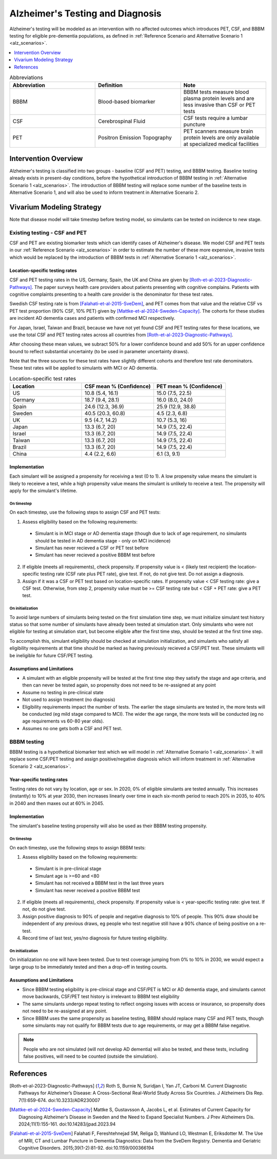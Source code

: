 ..
  Section title decorators for this document:

  ==============
  Document Title
  ==============

  Section Level 1 (#.0)
  +++++++++++++++++++++

  Section Level 2 (#.#)
  ---------------------

  Section Level 3 (#.#.#)
  ~~~~~~~~~~~~~~~~~~~~~~~

  Section Level 4
  ^^^^^^^^^^^^^^^

  Section Level 5
  '''''''''''''''

  The depth of each section level is determined by the order in which each
  decorator is encountered below. If you need an even deeper section level, just
  choose a new decorator symbol from the list here:
  https://docutils.sourceforge.io/docs/ref/rst/restructuredtext.html#sections
  And then add it to the list of decorators above.

.. _intervention_alzheimers_testing_diagnosis:

==========================================
Alzheimer's Testing and Diagnosis
==========================================

Alzheimer's testing will be modeled as an intervention with no affected outcomes
which introduces PET, CSF, and BBBM testing for eligible pre-dementia populations, 
as defined in :ref:`Reference Scenario and Alternative Scenario 1 <alz_scenarios>`.


.. contents::
   :local:
   :depth: 1

.. list-table:: Abbreviations
  :widths: 15 15 15
  :header-rows: 1

  * - Abbreviation
    - Definition
    - Note
  * - BBBM
    - Blood-based biomarker
    - BBBM tests measure blood plasma protein levels and are less invasive than CSF or PET tests
  * - CSF
    - Cerebrospinal Fluid
    - CSF tests require a lumbar puncture
  * - PET
    - Positron Emission Topography
    - PET scanners measure brain protein levels are only available at specialized medical facilities


Intervention Overview
-----------------------

Alzheimer's testing is classified into two groups - baseline (CSF and PET) testing, 
and BBBM testing. Baseline testing already exists in present-day conditions, before the 
hypothetical introduction of BBBM testing in :ref:`Alternative Scenario 1 <alz_scenarios>`.
The introduction of BBBM testing will replace some number of the baseline tests in 
Alternative Scenario 1, and will also be used to inform treatment in Alternative 
Scenario 2. 

Vivarium Modeling Strategy
--------------------------

Note that disease model will take timestep before testing model, so simulants can be tested on incidence to new stage.

Existing testing - CSF and PET
~~~~~~~~~~~~~~~~~~~~~~~~~~~~~~

CSF and PET are existing biomarker tests which can identify cases of Alzheimer's disease.
We model CSF and PET tests in our :ref:`Reference Scenario <alz_scenarios>` in order to
estimate the number of these more expensive, invasive tests which would be replaced
by the introduction of BBBM tests in :ref:`Alternative Scenario 1 <alz_scenarios>`.

Location-specific testing rates
^^^^^^^^^^^^^^^^^^^^^^^^^^^^^^^
CSF and PET testing rates in the US, Germany, Spain, the UK and China are given by [Roth-et-al-2023-Diagnostic-Pathways]_.
The paper surveys health care providers about patients presenting with cognitive complains. 
Patients with cognitive complaints presenting to a health care provider is the denominator for these test rates.

Swedish CSF testing rate is from [Falahati-et-al-2015-SveDem]_, and PET comes from that value and the relative CSF vs PET test proportion (90% CSF, 10% PET)
given by [Mattke-et-al-2024-Sweden-Capacity]_. The cohorts for these studies are incident AD dementia cases and patients with confirmed MCI respectively.

For Japan, Israel, Taiwan and Brazil, because we have not yet found CSF and PET testing rates for these locations,
we use the total CSF and PET testing rates across all countries from [Roth-et-al-2023-Diagnostic-Pathways]_. 

After choosing these mean values, we subract 50% for a lower confidence bound and add 50% for an upper confidence bound to reflect substantial uncertainty (to be used in parameter uncertainty draws).

Note that the three sources for these test rates have slightly different cohorts and therefore test rate denominators.
These test rates will be applied to simulants with MCI or AD dementia.

.. list-table:: Location-specific test rates
  :widths: 15 15 15
  :header-rows: 1

  * - Location
    - CSF mean % (Confidence)
    - PET mean % (Confidence)
  * - US
    - 10.8 (5.4, 16.1)	
    - 15.0 (7.5, 22.5)
  * - Germany
    - 18.7 (9.4, 28.1)	
    - 16.0 (8.0, 24.0)
  * - Spain
    - 24.6 (12.3, 36.9)	
    - 25.9 (12.9, 38.8)
  * - Sweden
    - 40.5 (20.3, 60.8)	
    - 4.5 (2.3, 6.8)
  * - UK
    - 9.5 (4.7, 14.2)	
    - 10.7 (5.3, 16)
  * - Japan
    - 13.3 (6.7, 20)	
    - 14.9 (7.5, 22.4)
  * - Israel
    - 13.3 (6.7, 20)	
    - 14.9 (7.5, 22.4)
  * - Taiwan
    - 13.3 (6.7, 20)	
    - 14.9 (7.5, 22.4)
  * - Brazil
    - 13.3 (6.7, 20)	
    - 14.9 (7.5, 22.4)
  * - China
    - 4.4 (2.2, 6.6)
    - 6.1 (3, 9.1)


Implementation
^^^^^^^^^^^^^^
Each simulant will be assigned a propensity for receiving a test (0 to 1). 
A low propensity value means the simulant is likely to receieve a test, 
while a high propensity value means the simulant is unlikely to receive a test.
The propensity will apply for the simulant's lifetime.

On timestep
'''''''''''
On each timestep, use the following steps to assign CSF and PET tests:

.. _petcsf_requirements:

1. Assess eligibility based on the following requirements:

  - Simulant is in MCI stage or AD dementia stage (though due to lack of age requirement, no simulants should be tested in AD dementia stage - only on MCI incidence)
  - Simulant has never recieved a CSF or PET test before
  - Simulant has never recieved a positive BBBM test before

2. If eligible (meets all requirements), check propensity.
   If propensity value is < (likely test recipient) the location-specific testing rate (CSF rate plus PET rate),
   give test. If not, do not give test. Do not assign a diagnosis.
3. Assign if it was a CSF or PET test based on location-specific rates. If propensity value < CSF testing rate: give a CSF test. Otherwise, from step 2, propensity value must be >= CSF testing rate but < CSF + PET rate: give a PET test.

On initialization
'''''''''''''''''
To avoid large numbers of simulants being tested on the first simulation time step,
we must initialize simulant test history status so that some number of simulants
have already been tested at simulation start. Only simulants who were not eligible 
for testing at simulation start, but become eligible after the first time step,
should be tested at the first time step.

To accomplish this, simulant eligibility should be checked at simulation initialization, 
and simulants who satisfy all eligibility requirements at that time should be marked as having 
previously recieved a CSF/PET test. These simulants will be ineligible for future 
CSF/PET testing.

Assumptions and Limitations
^^^^^^^^^^^^^^^^^^^^^^^^^^^
- A simulant with an eligible propensity will be tested at the first time step 
  they satisfy the stage and age criteria, and then can never be tested again, 
  so propensity does not need to be re-assigned at any point
- Assume no testing in pre-clinical state
- Not used to assign treatment (no diagnosis)
- Eligibility requirements impact the number of tests. The earlier the stage simulants
  are tested in, the more tests will be conducted (eg mild stage compared to MCI). The wider 
  the age range, the more tests will be conducted (eg no age requirements vs 60-80 year olds). 
- Assumes no one gets both a CSF and PET test.

BBBM testing
~~~~~~~~~~~~

BBBM testing is a hypothetical biomarker test which we will model in 
:ref:`Alternative Scenario 1 <alz_scenarios>`. It will replace some CSF/PET testing and 
assign positive/negative diagnosis which will inform treatment in :ref:`Alternative Scenario 2 <alz_scenarios>`.

Year-specific testing rates
^^^^^^^^^^^^^^^^^^^^^^^^^^^
Testing rates do not vary by location, age or sex. 
In 2020, 0% of eligible simulants are tested annually. This increases (instantly) to 10% at year 2030, 
then increases linearly over time in each six-month period to reach 20% in 2035, to 40% in 2040 
and then maxes out at 60% in 2045. 


Implementation
^^^^^^^^^^^^^^
The simulant's baseline testing propensity will also be used as their BBBM testing propensity.


On timestep
'''''''''''
On each timestep, use the following steps to assign BBBM tests:

.. _bbbm_requirements:

1. Assess eligibility based on the following requirements:

  - Simulant is in pre-clinical stage
  - Simulant age is >=60 and <80
  - Simulant has not received a BBBM test in the last three years
  - Simulant has never received a positive BBBM test

2. If eligible (meets all requirements), check propensity. 
   If propensity value is < year-specific testing rate: give test. If not, do not give test.
3. Assign positive diagnosis to 90% of people and negative diagnosis to 10% of people. This 90% draw should be independent of any previous draws, eg people who test negative still have a 90% chance of being positive on a re-test.
4. Record time of last test, yes/no diagnosis for future testing eligibility.

On initialization
'''''''''''''''''
On initialization no one will have been tested. Due to test coverage jumping from 0% to 10% in 2030,
we would expect a large group to be immediately tested and then a drop-off in testing counts.

Assumptions and Limitations
^^^^^^^^^^^^^^^^^^^^^^^^^^^
- Since BBBM testing eligibility is pre-clinical stage and CSF/PET is MCI or AD dementia stage, 
  and simulants cannot move backwards, CSF/PET test history is irrelevant to BBBM 
  test eligibility  
- The same simulants undergo repeat testing to reflect ongoing issues with access or insurance,
  so propensity does not need to be re-assigned at any point.
- Since BBBM uses the same propensity as baseline testing, BBBM should replace many CSF and PET
  tests, though some simulants may not qualify for BBBM tests due to age requirements, or may get a BBBM false negative.

.. note::
  People who are not simulated (will not develop AD dementia) will also be tested, and these tests,
  including false positives, will need to be counted (outside the simulation).


References
----------

.. [Roth-et-al-2023-Diagnostic-Pathways]
  Roth S, Burnie N, Suridjan I, Yan JT, Carboni M. Current Diagnostic Pathways for Alzheimer’s Disease: A Cross-Sectional Real-World Study Across Six Countries. J Alzheimers Dis Rep. 7(1):659-674. doi:10.3233/ADR230007
.. [Mattke-et-al-2024-Sweden-Capacity]
  Mattke S, Gustavsson A, Jacobs L, et al. Estimates of Current Capacity for Diagnosing Alzheimer’s Disease in Sweden and the Need to Expand Specialist Numbers. J Prev Alzheimers Dis. 2024;11(1):155-161. doi:10.14283/jpad.2023.94
.. [Falahati-et-al-2015-SveDem]
  Falahati F, Fereshtehnejad SM, Religa D, Wahlund LO, Westman E, Eriksdotter M. The Use of MRI, CT and Lumbar Puncture in Dementia Diagnostics: Data from the SveDem Registry. Dementia and Geriatric Cognitive Disorders. 2015;39(1-2):81-92. doi:10.1159/000366194
